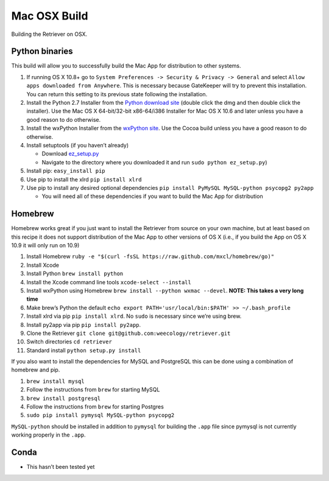 Mac OSX Build
=============

Building the Retriever on OSX.

Python binaries
---------------

This build will allow you to successfully build the Mac App for
distribution to other systems.

1. If running OS X 10.8+ go to
   ``System Preferences -> Security & Privacy -> General`` and select
   ``Allow apps downloaded from Anywhere``. This is necessary because
   GateKeeper will try to prevent this installation. You can return this
   setting to its previous state following the installation.
2. Install the Python 2.7 Installer from the `Python download site`_
   (double click the dmg and then double click the installer). Use the
   Mac OS X 64-bit/32-bit x86-64/i386 Installer for Mac OS X 10.6 and
   later unless you have a good reason to do otherwise.
3. Install the wxPython Installer from the `wxPython site`_. Use the
   Cocoa build unless you have a good reason to do otherwise.
4. Install setuptools (if you haven’t already)

   -  Download `ez\_setup.py`_
   -  Navigate to the directory where you downloaded it and run
      ``sudo python ez_setup.py``)

5. Install pip: ``easy_install pip``
6. Use pip to install the xlrd ``pip install xlrd``
7. Use pip to install any desired optional dependencies
   ``pip install PyMySQL MySQL-python psycopg2 py2app``

   -  You will need all of these dependencies if you want to build the
      Mac App for distribution

Homebrew
--------

Homebrew works great if you just want to install the Retriever from
source on your own machine, but at least based on this recipe it does
not support distribution of the Mac App to other versions of OS X (i.e.,
if you build the App on OS X 10.9 it will only run on 10.9)

1.  Install Homebrew
    ``ruby -e "$(curl -fsSL https://raw.github.com/mxcl/homebrew/go)"``
2.  Install Xcode
3.  Install Python ``brew install python``
4.  Install the Xcode command line tools ``xcode-select --install``
5.  Install wxPython using Homebrew
    ``brew install --python wxmac --devel``. **NOTE: This takes a very
    long time**
6.  Make brew’s Python the default
    ``echo export PATH='usr/local/bin:$PATH' >> ~/.bash_profile``
7.  Install xlrd via pip ``pip install xlrd``. No ``sudo`` is necessary
    since we’re using brew.
8.  Install py2app via pip ``pip install py2app``.
9.  Clone the Retriever
    ``git clone git@github.com:weecology/retriever.git``
10. Switch directories ``cd retriever``
11. Standard install ``python setup.py install``

If you also want to install the dependencies for MySQL and PostgreSQL
this can be done using a combination of homebrew and pip.

1. ``brew install mysql``
2. Follow the instructions from ``brew`` for starting MySQL
3. ``brew install postgresql``
4. Follow the instructions from ``brew`` for starting Postgres
5. ``sudo pip install pymysql MySQL-python psycopg2``

``MySQL-python`` should be installed in addition to ``pymysql`` for
building the ``.app`` file since pymysql is not currently working
properly in the ``.app``.

Conda
-----

-  This hasn’t been tested yet

.. _Python download site: http://www.python.org/download/
.. _wxPython site: http://wxpython.org/download.php#osx
.. _ez\_setup.py: https://bitbucket.org/pypa/setuptools/raw/bootstrap/ez_setup.py
